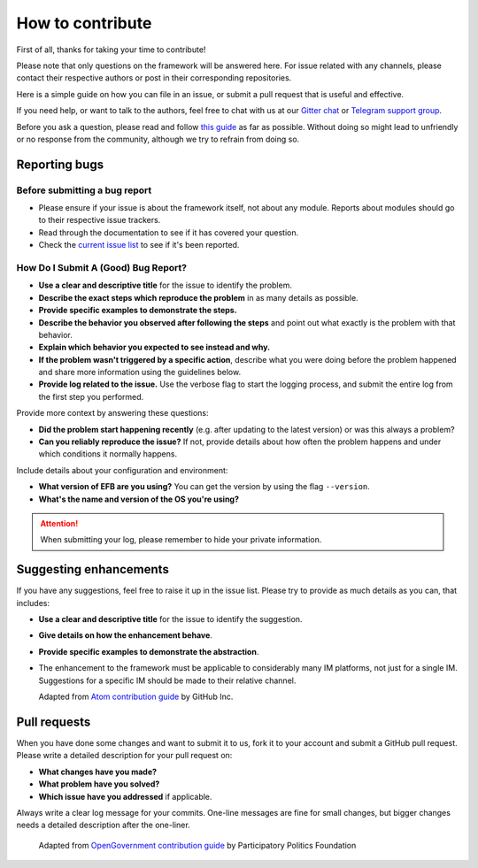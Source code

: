 =================
How to contribute
=================

First of all, thanks for taking your time to contribute!

Please note that only questions on the framework will be
answered here. For issue related with any channels,
please contact their respective authors or post in their
corresponding repositories.

Here is a simple guide on how you can file in an issue,
or submit a pull request that is useful and effective.

If you need help, or want to talk to the authors, feel
free to chat with us at our `Gitter chat`_ or
`Telegram support group`_.

Before you ask a question, please read and follow `this guide`_
as far as possible. Without doing so might lead to
unfriendly or no response from the community, although
we try to refrain from doing so.

.. _Gitter chat: https://gitter.im/blueset/ehForwarderBot
.. _Telegram support group: https://telegram.me/efbsupport
.. _this guide: http://www.catb.org/~esr/faqs/smart-questions.html

Reporting bugs
--------------
Before submitting a bug report
~~~~~~~~~~~~~~~~~~~~~~~~~~~~~~
* Please ensure if your issue is about the framework itself,
  not about any module. Reports about modules should go
  to their respective issue trackers.
* Read through the documentation to see if it has covered your question.
* Check the `current issue list`__ to see if it's been reported.

.. __: https://efb.1a23.studio/issues

How Do I Submit A (Good) Bug Report?
~~~~~~~~~~~~~~~~~~~~~~~~~~~~~~~~~~~~~
* **Use a clear and descriptive title** for the issue to identify the problem.
* **Describe the exact steps which reproduce the problem** in
  as many details as possible.
* **Provide specific examples to demonstrate the steps.**
* **Describe the behavior you observed after following the steps**
  and point out what exactly is the problem with that behavior.
* **Explain which behavior you expected to see instead and why.**
* **If the problem wasn't triggered by a specific action**, describe
  what you were doing before the problem happened and share more
  information using the guidelines below.
* **Provide log related to the issue.** Use the verbose flag to
  start the logging process, and submit the entire log from the
  first step you performed.

Provide more context by answering these questions:

* **Did the problem start happening recently** (e.g. after updating
  to the latest version) or was this always a problem?
* **Can you reliably reproduce the issue?** If not, provide details
  about how often the problem happens and under which conditions
  it normally happens.

Include details about your configuration and environment:

* **What version of EFB are you using?** You can get the
  version by using the flag ``--version``.
* **What's the name and version of the OS you're using?**

.. attention::
    When submitting your log, please remember to hide your private
    information.

Suggesting enhancements
-----------------------

If you have any suggestions, feel free to raise it up in the
issue list. Please try to provide as much details as you can,
that includes:

* **Use a clear and descriptive title** for the issue to identify the suggestion.
* **Give details on how the enhancement behave**.
* **Provide specific examples to demonstrate the abstraction**.
* The enhancement to the framework must be applicable to considerably many
  IM platforms, not just for a single IM. Suggestions for a specific IM should
  be made to their relative channel.

  Adapted from `Atom contribution guide`__ by GitHub Inc.

.. __: https://github.com/atom/atom/blob/master/CONTRIBUTING.md#reporting-bugs

Pull requests
-------------
When you have done some changes and want to submit it to us, fork
it to your account and submit a GitHub pull request.
Please write a detailed description for your pull request on:

* **What changes have you made?**
* **What problem have you solved?**
* **Which issue have you addressed** if applicable.

Always write a clear log message for your commits. One-line messages are
fine for small changes, but bigger changes needs a detailed description
after the one-liner.

  Adapted from `OpenGovernment contribution guide`__ by Participatory Politics Foundation

.. __: https://github.com/opengovernment/opengovernment

